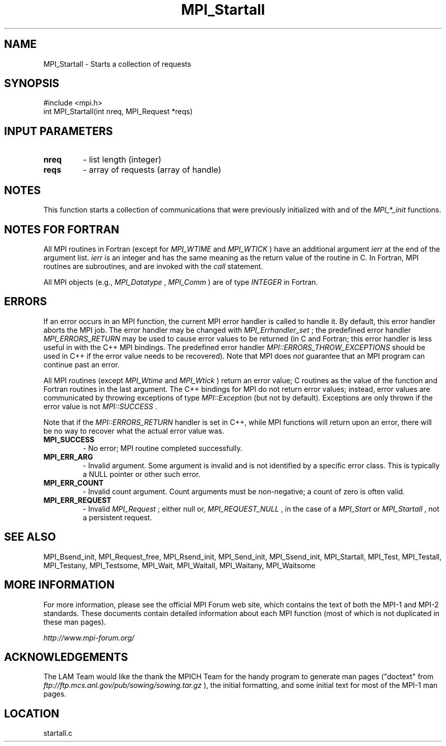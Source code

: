 .TH MPI_Startall 3 "6/24/2006" "LAM/MPI 7.1.4" "LAM/MPI"
.SH NAME
MPI_Startall \-  Starts a collection of requests  
.SH SYNOPSIS
.nf
#include <mpi.h>
int MPI_Startall(int nreq, MPI_Request *reqs)
.fi
.SH INPUT PARAMETERS
.PD 0
.TP
.B nreq 
- list length (integer) 
.PD 1
.PD 0
.TP
.B reqs 
- array of requests (array of handle) 
.PD 1

.SH NOTES

This function starts a collection of communications that were
previously initialized with and of the 
.I MPI_*_init
functions.

.SH NOTES FOR FORTRAN

All MPI routines in Fortran (except for 
.I MPI_WTIME
and 
.I MPI_WTICK
)
have an additional argument 
.I ierr
at the end of the argument list.
.I ierr
is an integer and has the same meaning as the return value of
the routine in C.  In Fortran, MPI routines are subroutines, and are
invoked with the 
.I call
statement.

All MPI objects (e.g., 
.I MPI_Datatype
, 
.I MPI_Comm
) are of type
.I INTEGER
in Fortran.

.SH ERRORS

If an error occurs in an MPI function, the current MPI error handler
is called to handle it.  By default, this error handler aborts the
MPI job.  The error handler may be changed with 
.I MPI_Errhandler_set
;
the predefined error handler 
.I MPI_ERRORS_RETURN
may be used to cause
error values to be returned (in C and Fortran; this error handler is
less useful in with the C++ MPI bindings.  The predefined error
handler 
.I MPI::ERRORS_THROW_EXCEPTIONS
should be used in C++ if the
error value needs to be recovered).  Note that MPI does 
.I not
guarantee that an MPI program can continue past an error.

All MPI routines (except 
.I MPI_Wtime
and 
.I MPI_Wtick
) return an error
value; C routines as the value of the function and Fortran routines
in the last argument.  The C++ bindings for MPI do not return error
values; instead, error values are communicated by throwing exceptions
of type 
.I MPI::Exception
(but not by default).  Exceptions are only
thrown if the error value is not 
.I MPI::SUCCESS
\&.


Note that if the 
.I MPI::ERRORS_RETURN
handler is set in C++, while
MPI functions will return upon an error, there will be no way to
recover what the actual error value was.
.PD 0
.TP
.B MPI_SUCCESS 
- No error; MPI routine completed successfully.
.PD 1
.PD 0
.TP
.B MPI_ERR_ARG 
- Invalid argument.  Some argument is invalid and is not
identified by a specific error class.  This is typically a NULL
pointer or other such error.
.PD 1
.PD 0
.TP
.B MPI_ERR_COUNT 
- Invalid count argument.  Count arguments must be
non-negative; a count of zero is often valid.
.PD 1
.PD 0
.TP
.B MPI_ERR_REQUEST 
- Invalid 
.I MPI_Request
; either null or,
.I MPI_REQUEST_NULL
, in the case of a 
.I MPI_Start
or 
.I MPI_Startall
,
not a persistent request.
.PD 1

.SH SEE ALSO
MPI_Bsend_init, MPI_Request_free, MPI_Rsend_init, MPI_Send_init, MPI_Ssend_init, MPI_Startall, MPI_Test, MPI_Testall, MPI_Testany, MPI_Testsome, MPI_Wait, MPI_Waitall, MPI_Waitany, MPI_Waitsome
.br

.SH MORE INFORMATION

For more information, please see the official MPI Forum web site,
which contains the text of both the MPI-1 and MPI-2 standards.  These
documents contain detailed information about each MPI function (most
of which is not duplicated in these man pages).

.I http://www.mpi-forum.org/


.SH ACKNOWLEDGEMENTS

The LAM Team would like the thank the MPICH Team for the handy program
to generate man pages ("doctext" from
.I ftp://ftp.mcs.anl.gov/pub/sowing/sowing.tar.gz
), the initial
formatting, and some initial text for most of the MPI-1 man pages.
.SH LOCATION
startall.c
